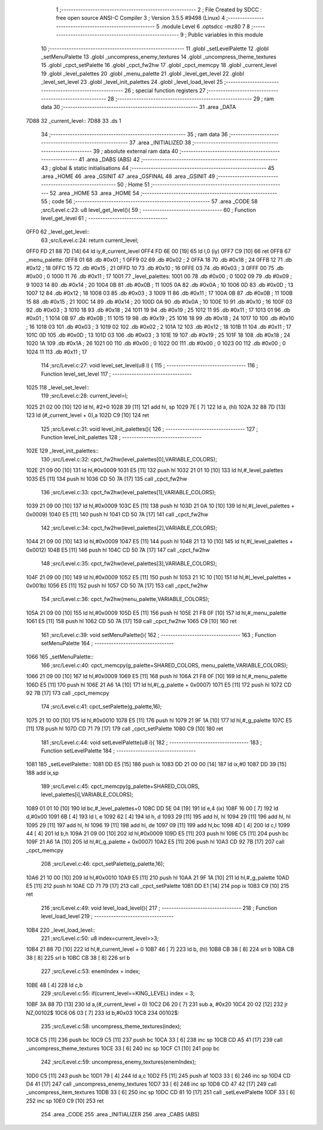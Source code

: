                              1 ;--------------------------------------------------------
                              2 ; File Created by SDCC : free open source ANSI-C Compiler
                              3 ; Version 3.5.5 #9498 (Linux)
                              4 ;--------------------------------------------------------
                              5 	.module Level
                              6 	.optsdcc -mz80
                              7 	
                              8 ;--------------------------------------------------------
                              9 ; Public variables in this module
                             10 ;--------------------------------------------------------
                             11 	.globl _setLevelPalette
                             12 	.globl _setMenuPalette
                             13 	.globl _uncompress_enemy_textures
                             14 	.globl _uncompress_theme_textures
                             15 	.globl _cpct_setPalette
                             16 	.globl _cpct_fw2hw
                             17 	.globl _cpct_memcpy
                             18 	.globl _current_level
                             19 	.globl _level_palettes
                             20 	.globl _menu_palette
                             21 	.globl _level_get_level
                             22 	.globl _level_set_level
                             23 	.globl _level_init_palettes
                             24 	.globl _level_load_level
                             25 ;--------------------------------------------------------
                             26 ; special function registers
                             27 ;--------------------------------------------------------
                             28 ;--------------------------------------------------------
                             29 ; ram data
                             30 ;--------------------------------------------------------
                             31 	.area _DATA
   7D88                      32 _current_level::
   7D88                      33 	.ds 1
                             34 ;--------------------------------------------------------
                             35 ; ram data
                             36 ;--------------------------------------------------------
                             37 	.area _INITIALIZED
                             38 ;--------------------------------------------------------
                             39 ; absolute external ram data
                             40 ;--------------------------------------------------------
                             41 	.area _DABS (ABS)
                             42 ;--------------------------------------------------------
                             43 ; global & static initialisations
                             44 ;--------------------------------------------------------
                             45 	.area _HOME
                             46 	.area _GSINIT
                             47 	.area _GSFINAL
                             48 	.area _GSINIT
                             49 ;--------------------------------------------------------
                             50 ; Home
                             51 ;--------------------------------------------------------
                             52 	.area _HOME
                             53 	.area _HOME
                             54 ;--------------------------------------------------------
                             55 ; code
                             56 ;--------------------------------------------------------
                             57 	.area _CODE
                             58 ;src/Level.c:23: u8 level_get_level(){
                             59 ;	---------------------------------
                             60 ; Function level_get_level
                             61 ; ---------------------------------
   0FF0                      62 _level_get_level::
                             63 ;src/Level.c:24: return current_level;
   0FF0 FD 21 88 7D   [14]   64 	ld	iy,#_current_level
   0FF4 FD 6E 00      [19]   65 	ld	l,0 (iy)
   0FF7 C9            [10]   66 	ret
   0FF8                      67 _menu_palette:
   0FF8 01                   68 	.db #0x01	; 1
   0FF9 02                   69 	.db #0x02	; 2
   0FFA 18                   70 	.db #0x18	; 24
   0FFB 12                   71 	.db #0x12	; 18
   0FFC 15                   72 	.db #0x15	; 21
   0FFD 10                   73 	.db #0x10	; 16
   0FFE 03                   74 	.db #0x03	; 3
   0FFF 00                   75 	.db #0x00	; 0
   1000 11                   76 	.db #0x11	; 17
   1001                      77 _level_palettes:
   1001 00                   78 	.db #0x00	; 0
   1002 09                   79 	.db #0x09	; 9
   1003 14                   80 	.db #0x14	; 20
   1004 0B                   81 	.db #0x0B	; 11
   1005 0A                   82 	.db #0x0A	; 10
   1006 0D                   83 	.db #0x0D	; 13
   1007 12                   84 	.db #0x12	; 18
   1008 03                   85 	.db #0x03	; 3
   1009 11                   86 	.db #0x11	; 17
   100A 0B                   87 	.db #0x0B	; 11
   100B 15                   88 	.db #0x15	; 21
   100C 14                   89 	.db #0x14	; 20
   100D 0A                   90 	.db #0x0A	; 10
   100E 10                   91 	.db #0x10	; 16
   100F 03                   92 	.db #0x03	; 3
   1010 18                   93 	.db #0x18	; 24
   1011 19                   94 	.db #0x19	; 25
   1012 11                   95 	.db #0x11	; 17
   1013 01                   96 	.db #0x01	; 1
   1014 0B                   97 	.db #0x0B	; 11
   1015 19                   98 	.db #0x19	; 25
   1016 18                   99 	.db #0x18	; 24
   1017 10                  100 	.db #0x10	; 16
   1018 03                  101 	.db #0x03	; 3
   1019 02                  102 	.db #0x02	; 2
   101A 12                  103 	.db #0x12	; 18
   101B 11                  104 	.db #0x11	; 17
   101C 0D                  105 	.db #0x0D	; 13
   101D 03                  106 	.db #0x03	; 3
   101E 19                  107 	.db #0x19	; 25
   101F 18                  108 	.db #0x18	; 24
   1020 1A                  109 	.db #0x1A	; 26
   1021 00                  110 	.db #0x00	; 0
   1022 00                  111 	.db #0x00	; 0
   1023 00                  112 	.db #0x00	; 0
   1024 11                  113 	.db #0x11	; 17
                            114 ;src/Level.c:27: void level_set_level(u8 l) {
                            115 ;	---------------------------------
                            116 ; Function level_set_level
                            117 ; ---------------------------------
   1025                     118 _level_set_level::
                            119 ;src/Level.c:28: current_level=l;
   1025 21 02 00      [10]  120 	ld	hl, #2+0
   1028 39            [11]  121 	add	hl, sp
   1029 7E            [ 7]  122 	ld	a, (hl)
   102A 32 88 7D      [13]  123 	ld	(#_current_level + 0),a
   102D C9            [10]  124 	ret
                            125 ;src/Level.c:31: void level_init_palettes(){
                            126 ;	---------------------------------
                            127 ; Function level_init_palettes
                            128 ; ---------------------------------
   102E                     129 _level_init_palettes::
                            130 ;src/Level.c:32: cpct_fw2hw(level_palettes[0],VARIABLE_COLORS);
   102E 21 09 00      [10]  131 	ld	hl,#0x0009
   1031 E5            [11]  132 	push	hl
   1032 21 01 10      [10]  133 	ld	hl,#_level_palettes
   1035 E5            [11]  134 	push	hl
   1036 CD 50 7A      [17]  135 	call	_cpct_fw2hw
                            136 ;src/Level.c:33: cpct_fw2hw(level_palettes[1],VARIABLE_COLORS);
   1039 21 09 00      [10]  137 	ld	hl,#0x0009
   103C E5            [11]  138 	push	hl
   103D 21 0A 10      [10]  139 	ld	hl,#(_level_palettes + 0x0009)
   1040 E5            [11]  140 	push	hl
   1041 CD 50 7A      [17]  141 	call	_cpct_fw2hw
                            142 ;src/Level.c:34: cpct_fw2hw(level_palettes[2],VARIABLE_COLORS);
   1044 21 09 00      [10]  143 	ld	hl,#0x0009
   1047 E5            [11]  144 	push	hl
   1048 21 13 10      [10]  145 	ld	hl,#(_level_palettes + 0x0012)
   104B E5            [11]  146 	push	hl
   104C CD 50 7A      [17]  147 	call	_cpct_fw2hw
                            148 ;src/Level.c:35: cpct_fw2hw(level_palettes[3],VARIABLE_COLORS);
   104F 21 09 00      [10]  149 	ld	hl,#0x0009
   1052 E5            [11]  150 	push	hl
   1053 21 1C 10      [10]  151 	ld	hl,#(_level_palettes + 0x001b)
   1056 E5            [11]  152 	push	hl
   1057 CD 50 7A      [17]  153 	call	_cpct_fw2hw
                            154 ;src/Level.c:36: cpct_fw2hw(menu_palette,VARIABLE_COLORS);
   105A 21 09 00      [10]  155 	ld	hl,#0x0009
   105D E5            [11]  156 	push	hl
   105E 21 F8 0F      [10]  157 	ld	hl,#_menu_palette
   1061 E5            [11]  158 	push	hl
   1062 CD 50 7A      [17]  159 	call	_cpct_fw2hw
   1065 C9            [10]  160 	ret
                            161 ;src/Level.c:39: void setMenuPalette(){
                            162 ;	---------------------------------
                            163 ; Function setMenuPalette
                            164 ; ---------------------------------
   1066                     165 _setMenuPalette::
                            166 ;src/Level.c:40: cpct_memcpy(g_palette+SHARED_COLORS, menu_palette,VARIABLE_COLORS);
   1066 21 09 00      [10]  167 	ld	hl,#0x0009
   1069 E5            [11]  168 	push	hl
   106A 21 F8 0F      [10]  169 	ld	hl,#_menu_palette
   106D E5            [11]  170 	push	hl
   106E 21 A6 1A      [10]  171 	ld	hl,#(_g_palette + 0x0007)
   1071 E5            [11]  172 	push	hl
   1072 CD 92 7B      [17]  173 	call	_cpct_memcpy
                            174 ;src/Level.c:41: cpct_setPalette(g_palette,16);
   1075 21 10 00      [10]  175 	ld	hl,#0x0010
   1078 E5            [11]  176 	push	hl
   1079 21 9F 1A      [10]  177 	ld	hl,#_g_palette
   107C E5            [11]  178 	push	hl
   107D CD 71 79      [17]  179 	call	_cpct_setPalette
   1080 C9            [10]  180 	ret
                            181 ;src/Level.c:44: void setLevelPalette(u8 i){
                            182 ;	---------------------------------
                            183 ; Function setLevelPalette
                            184 ; ---------------------------------
   1081                     185 _setLevelPalette::
   1081 DD E5         [15]  186 	push	ix
   1083 DD 21 00 00   [14]  187 	ld	ix,#0
   1087 DD 39         [15]  188 	add	ix,sp
                            189 ;src/Level.c:45: cpct_memcpy(g_palette+SHARED_COLORS, level_palettes[i],VARIABLE_COLORS);
   1089 01 01 10      [10]  190 	ld	bc,#_level_palettes+0
   108C DD 5E 04      [19]  191 	ld	e,4 (ix)
   108F 16 00         [ 7]  192 	ld	d,#0x00
   1091 6B            [ 4]  193 	ld	l, e
   1092 62            [ 4]  194 	ld	h, d
   1093 29            [11]  195 	add	hl, hl
   1094 29            [11]  196 	add	hl, hl
   1095 29            [11]  197 	add	hl, hl
   1096 19            [11]  198 	add	hl, de
   1097 09            [11]  199 	add	hl,bc
   1098 4D            [ 4]  200 	ld	c,l
   1099 44            [ 4]  201 	ld	b,h
   109A 21 09 00      [10]  202 	ld	hl,#0x0009
   109D E5            [11]  203 	push	hl
   109E C5            [11]  204 	push	bc
   109F 21 A6 1A      [10]  205 	ld	hl,#(_g_palette + 0x0007)
   10A2 E5            [11]  206 	push	hl
   10A3 CD 92 7B      [17]  207 	call	_cpct_memcpy
                            208 ;src/Level.c:46: cpct_setPalette(g_palette,16);
   10A6 21 10 00      [10]  209 	ld	hl,#0x0010
   10A9 E5            [11]  210 	push	hl
   10AA 21 9F 1A      [10]  211 	ld	hl,#_g_palette
   10AD E5            [11]  212 	push	hl
   10AE CD 71 79      [17]  213 	call	_cpct_setPalette
   10B1 DD E1         [14]  214 	pop	ix
   10B3 C9            [10]  215 	ret
                            216 ;src/Level.c:49: void level_load_level(){
                            217 ;	---------------------------------
                            218 ; Function level_load_level
                            219 ; ---------------------------------
   10B4                     220 _level_load_level::
                            221 ;src/Level.c:50: u8 index=current_level>>3;
   10B4 21 88 7D      [10]  222 	ld	hl,#_current_level + 0
   10B7 46            [ 7]  223 	ld	b, (hl)
   10B8 CB 38         [ 8]  224 	srl	b
   10BA CB 38         [ 8]  225 	srl	b
   10BC CB 38         [ 8]  226 	srl	b
                            227 ;src/Level.c:53: enemIndex = index;
   10BE 48            [ 4]  228 	ld	c,b
                            229 ;src/Level.c:55: if(current_level==KING_LEVEL) index = 3;
   10BF 3A 88 7D      [13]  230 	ld	a,(#_current_level + 0)
   10C2 D6 20         [ 7]  231 	sub	a, #0x20
   10C4 20 02         [12]  232 	jr	NZ,00102$
   10C6 06 03         [ 7]  233 	ld	b,#0x03
   10C8                     234 00102$:
                            235 ;src/Level.c:58: uncompress_theme_textures(index);
   10C8 C5            [11]  236 	push	bc
   10C9 C5            [11]  237 	push	bc
   10CA 33            [ 6]  238 	inc	sp
   10CB CD A5 41      [17]  239 	call	_uncompress_theme_textures
   10CE 33            [ 6]  240 	inc	sp
   10CF C1            [10]  241 	pop	bc
                            242 ;src/Level.c:59: uncompress_enemy_textures(enemIndex);
   10D0 C5            [11]  243 	push	bc
   10D1 79            [ 4]  244 	ld	a,c
   10D2 F5            [11]  245 	push	af
   10D3 33            [ 6]  246 	inc	sp
   10D4 CD D4 41      [17]  247 	call	_uncompress_enemy_textures
   10D7 33            [ 6]  248 	inc	sp
   10D8 CD 47 42      [17]  249 	call	_uncompress_item_textures
   10DB 33            [ 6]  250 	inc	sp
   10DC CD 81 10      [17]  251 	call	_setLevelPalette
   10DF 33            [ 6]  252 	inc	sp
   10E0 C9            [10]  253 	ret
                            254 	.area _CODE
                            255 	.area _INITIALIZER
                            256 	.area _CABS (ABS)
